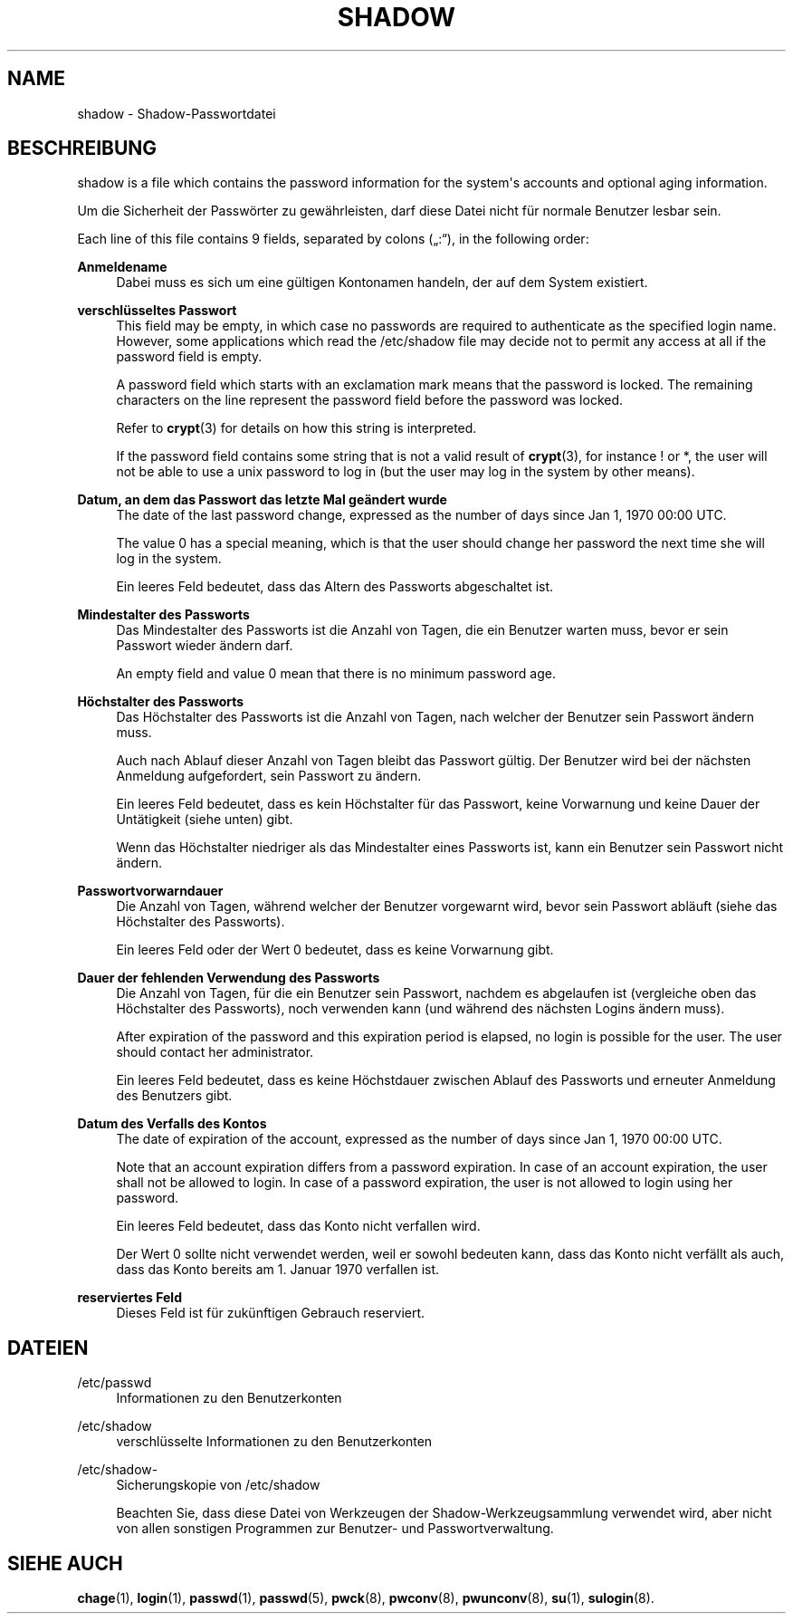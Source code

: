 '\" t
.\"     Title: shadow
.\"    Author: Julianne Frances Haugh
.\" Generator: DocBook XSL Stylesheets v1.79.1 <http://docbook.sf.net/>
.\"      Date: 02.01.2022
.\"    Manual: File Formats and Configuration Files
.\"    Source: shadow-utils 4.11.1
.\"  Language: German
.\"
.TH "SHADOW" "5" "02.01.2022" "shadow\-utils 4\&.11\&.1" "File Formats and Configuration"
.\" -----------------------------------------------------------------
.\" * Define some portability stuff
.\" -----------------------------------------------------------------
.\" ~~~~~~~~~~~~~~~~~~~~~~~~~~~~~~~~~~~~~~~~~~~~~~~~~~~~~~~~~~~~~~~~~
.\" http://bugs.debian.org/507673
.\" http://lists.gnu.org/archive/html/groff/2009-02/msg00013.html
.\" ~~~~~~~~~~~~~~~~~~~~~~~~~~~~~~~~~~~~~~~~~~~~~~~~~~~~~~~~~~~~~~~~~
.ie \n(.g .ds Aq \(aq
.el       .ds Aq '
.\" -----------------------------------------------------------------
.\" * set default formatting
.\" -----------------------------------------------------------------
.\" disable hyphenation
.nh
.\" disable justification (adjust text to left margin only)
.ad l
.\" -----------------------------------------------------------------
.\" * MAIN CONTENT STARTS HERE *
.\" -----------------------------------------------------------------
.SH "NAME"
shadow \- Shadow\-Passwortdatei
.SH "BESCHREIBUNG"
.PP
shadow
is a file which contains the password information for the system\*(Aqs accounts and optional aging information\&.
.PP
Um die Sicherheit der Passw\(:orter zu gew\(:ahrleisten, darf diese Datei nicht f\(:ur normale Benutzer lesbar sein\&.
.PP
Each line of this file contains 9 fields, separated by colons (\(Bq:\(lq), in the following order:
.PP
\fBAnmeldename\fR
.RS 4
Dabei muss es sich um eine g\(:ultigen Kontonamen handeln, der auf dem System existiert\&.
.RE
.PP
\fBverschl\(:usseltes Passwort\fR
.RS 4
This field may be empty, in which case no passwords are required to authenticate as the specified login name\&. However, some applications which read the
/etc/shadow
file may decide not to permit any access at all if the password field is empty\&.
.sp
A password field which starts with an exclamation mark means that the password is locked\&. The remaining characters on the line represent the password field before the password was locked\&.
.sp
Refer to
\fBcrypt\fR(3)
for details on how this string is interpreted\&.
.sp
If the password field contains some string that is not a valid result of
\fBcrypt\fR(3), for instance ! or *, the user will not be able to use a unix password to log in (but the user may log in the system by other means)\&.
.RE
.PP
\fBDatum, an dem das Passwort das letzte Mal ge\(:andert wurde\fR
.RS 4
The date of the last password change, expressed as the number of days since Jan 1, 1970 00:00 UTC\&.
.sp
The value 0 has a special meaning, which is that the user should change her password the next time she will log in the system\&.
.sp
Ein leeres Feld bedeutet, dass das Altern des Passworts abgeschaltet ist\&.
.RE
.PP
\fBMindestalter des Passworts\fR
.RS 4
Das Mindestalter des Passworts ist die Anzahl von Tagen, die ein Benutzer warten muss, bevor er sein Passwort wieder \(:andern darf\&.
.sp
An empty field and value 0 mean that there is no minimum password age\&.
.RE
.PP
\fBH\(:ochstalter des Passworts\fR
.RS 4
Das H\(:ochstalter des Passworts ist die Anzahl von Tagen, nach welcher der Benutzer sein Passwort \(:andern muss\&.
.sp
Auch nach Ablauf dieser Anzahl von Tagen bleibt das Passwort g\(:ultig\&. Der Benutzer wird bei der n\(:achsten Anmeldung aufgefordert, sein Passwort zu \(:andern\&.
.sp
Ein leeres Feld bedeutet, dass es kein H\(:ochstalter f\(:ur das Passwort, keine Vorwarnung und keine Dauer der Unt\(:atigkeit (siehe unten) gibt\&.
.sp
Wenn das H\(:ochstalter niedriger als das Mindestalter eines Passworts ist, kann ein Benutzer sein Passwort nicht \(:andern\&.
.RE
.PP
\fBPasswortvorwarndauer\fR
.RS 4
Die Anzahl von Tagen, w\(:ahrend welcher der Benutzer vorgewarnt wird, bevor sein Passwort abl\(:auft (siehe das H\(:ochstalter des Passworts)\&.
.sp
Ein leeres Feld oder der Wert 0 bedeutet, dass es keine Vorwarnung gibt\&.
.RE
.PP
\fBDauer der fehlenden Verwendung des Passworts\fR
.RS 4
Die Anzahl von Tagen, f\(:ur die ein Benutzer sein Passwort, nachdem es abgelaufen ist (vergleiche oben das H\(:ochstalter des Passworts), noch verwenden kann (und w\(:ahrend des n\(:achsten Logins \(:andern muss)\&.
.sp
After expiration of the password and this expiration period is elapsed, no login is possible for the user\&. The user should contact her administrator\&.
.sp
Ein leeres Feld bedeutet, dass es keine H\(:ochstdauer zwischen Ablauf des Passworts und erneuter Anmeldung des Benutzers gibt\&.
.RE
.PP
\fBDatum des Verfalls des Kontos\fR
.RS 4
The date of expiration of the account, expressed as the number of days since Jan 1, 1970 00:00 UTC\&.
.sp
Note that an account expiration differs from a password expiration\&. In case of an account expiration, the user shall not be allowed to login\&. In case of a password expiration, the user is not allowed to login using her password\&.
.sp
Ein leeres Feld bedeutet, dass das Konto nicht verfallen wird\&.
.sp
Der Wert 0 sollte nicht verwendet werden, weil er sowohl bedeuten kann, dass das Konto nicht verf\(:allt als auch, dass das Konto bereits am 1\&. Januar 1970 verfallen ist\&.
.RE
.PP
\fBreserviertes Feld\fR
.RS 4
Dieses Feld ist f\(:ur zuk\(:unftigen Gebrauch reserviert\&.
.RE
.SH "DATEIEN"
.PP
/etc/passwd
.RS 4
Informationen zu den Benutzerkonten
.RE
.PP
/etc/shadow
.RS 4
verschl\(:usselte Informationen zu den Benutzerkonten
.RE
.PP
/etc/shadow\-
.RS 4
Sicherungskopie von /etc/shadow
.sp
Beachten Sie, dass diese Datei von Werkzeugen der Shadow\-Werkzeugsammlung verwendet wird, aber nicht von allen sonstigen Programmen zur Benutzer\- und Passwortverwaltung\&.
.RE
.SH "SIEHE AUCH"
.PP
\fBchage\fR(1),
\fBlogin\fR(1),
\fBpasswd\fR(1),
\fBpasswd\fR(5),
\fBpwck\fR(8),
\fBpwconv\fR(8),
\fBpwunconv\fR(8),
\fBsu\fR(1),
\fBsulogin\fR(8)\&.
